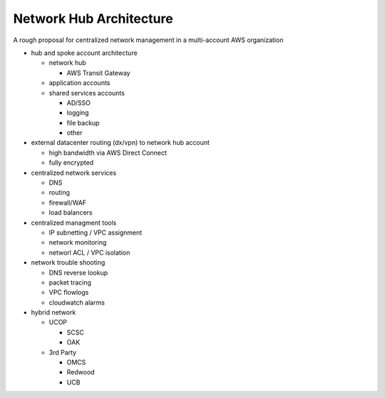Network Hub Architecture
========================

A rough proposal for centralized network management in a multi-account AWS organization

- hub and spoke account architecture

  - network hub

    - AWS Transit Gateway

  - application accounts
  - shared services accounts

    - AD/SSO
    - logging
    - file backup
    - other

- external datacenter routing (dx/vpn) to network hub account

  - high bandwidth via AWS Direct Connect
  - fully encrypted

- centralized network services

  - DNS
  - routing
  - firewall/WAF
  - load balancers

- centralized managment tools

  - IP subnetting / VPC assignment
  - network monitoring
  - networl ACL / VPC isolation

- network trouble shooting

  - DNS reverse lookup
  - packet tracing
  - VPC flowlogs
  - cloudwatch alarms

- hybrid network

  - UCOP

    - SCSC
    - OAK

  - 3rd Party

    - OMCS
    - Redwood
    - UCB 
